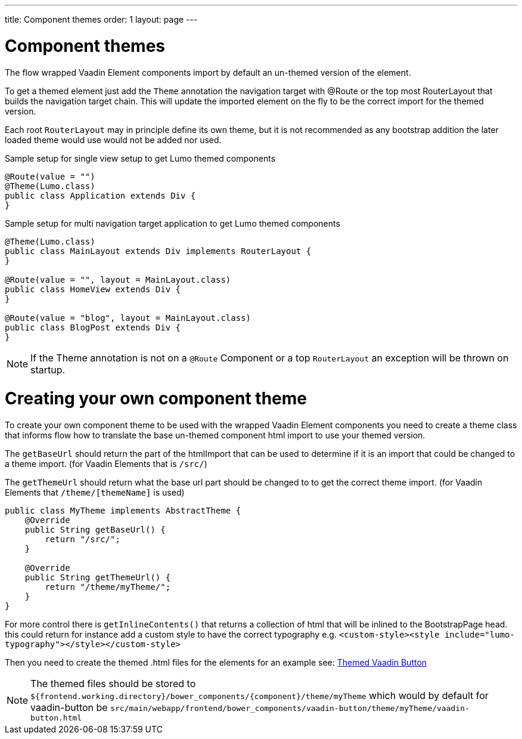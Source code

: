 ---
title: Component themes
order: 1
layout: page
---

ifdef::env-github[:outfilesuffix: .asciidoc]

= Component themes

The flow wrapped Vaadin Element components import by default an un-themed version
of the element.

To get a themed element just add the `Theme` annotation the navigation target with
@Route or the top most RouterLayout that builds the navigation target chain. This
will update the imported element on the fly to be the correct import for the themed version.

Each root `RouterLayout` may in principle define its own theme, but it is not recommended
as any bootstrap addition the later loaded theme would use would not be added nor used.

.Sample setup for single view setup to get Lumo themed components
[source,java]
----
@Route(value = "")
@Theme(Lumo.class)
public class Application extends Div {
}
----

.Sample setup for multi navigation target application to get Lumo themed components
[source,java]
----
@Theme(Lumo.class)
public class MainLayout extends Div implements RouterLayout {
}

@Route(value = "", layout = MainLayout.class)
public class HomeView extends Div {
}

@Route(value = "blog", layout = MainLayout.class)
public class BlogPost extends Div {
}
----

[NOTE]
If the Theme annotation is not on a `@Route` Component or a top `RouterLayout` an exception will be thrown on startup.

= Creating your own component theme

To create your own component theme to be used with the wrapped Vaadin Element components
you need to create a theme class that informs flow how to translate the base un-themed
component html import to use your themed version.

The `getBaseUrl` should return the part of the htmlImport that can be used to determine if
it is an import that could be changed to a theme import. (for Vaadin Elements that is `/src/`)

The `getThemeUrl` should return what the base url part should be changed to to get the
correct theme import. (for Vaadin Elements that `/theme/[themeName]` is used)

[ource,java]
----
public class MyTheme implements AbstractTheme {
    @Override
    public String getBaseUrl() {
        return "/src/";
    }

    @Override
    public String getThemeUrl() {
        return "/theme/myTheme/";
    }
}
----

For more control there is `getInlineContents()` that returns a collection of html
that will be inlined to the BootstrapPage head. this could return for instance add a
custom style to have the correct typography e.g.
`<custom-style><style include="lumo-typography"></style></custom-style>`

Then you need to create the themed .html files for the elements for an example see:
https://github.com/vaadin/vaadin-button/blob/master/theme/valo/vaadin-button.html[Themed Vaadin Button]

[NOTE]
The themed files should be stored to
`${frontend.working.directory}/bower_components/{component}/theme/myTheme` which would by default for vaadin-button be `src/main/webapp/frontend/bower_components/vaadin-button/theme/myTheme/vaadin-button.html`
